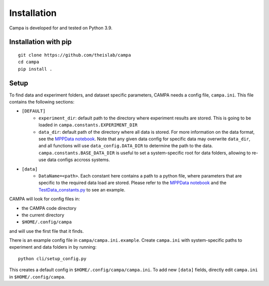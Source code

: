 Installation
------------

Campa is developed for and tested on Python 3.9.

Installation with pip
=====================
::

    git clone https://github.com/theislab/campa
    cd campa
    pip install .


Setup
=====

To find data and experiment folders, and dataset specific parameters,
CAMPA needs a config file, ``campa.ini``.
This file contains the following sections:

- ``[DEFAULT]``
    - ``experiment_dir``: default path to the directory where experiment
      results are stored.
      This is going to be loaded in ``campa.constants.EXPERIMENT_DIR``
    - ``data_dir``: default path of the directory where all data is stored.
      For more information on the data format, see the `MPPData notebook`_.
      Note that any given data config for specific data may overwrite
      ``data_dir``, and all functions will use ``data_config.DATA_DIR``
      to determine the path to the data.
      ``campa.constants.BASE_DATA_DIR`` is useful to set a system-specific root
      for data folders, allowing to re-use data configs accross systems.
- ``[data]``
    - ``DataName=<path>``. Each constant here contains a path to a python file,
      where parameters that are specific to the required data load are stored.
      Please refer to the `MPPData notebook`_ and
      the `TestData_constants.py <https://github.com/theislab/campa/blob/main/notebooks/params/TestData_constants.py>`_
      to see an example.

.. _MPPData notebook: notebooks/mpp_data.ipynb

CAMPA will look for config files in:

- the CAMPA code directory
- the current directory
- ``$HOME/.config/campa``

and will use the first file that it finds.

There is an example config file in ``campa/campa.ini.example``.
Create ``campa.ini`` with system-specific paths to experiment and
data folders in by running::

    python cli/setup_config.py

This creates a default config in ``$HOME/.config/campa/campa.ini``.
To add new ``[data]`` fields, directly edit ``campa.ini``
in ``$HOME/.config/campa``.
